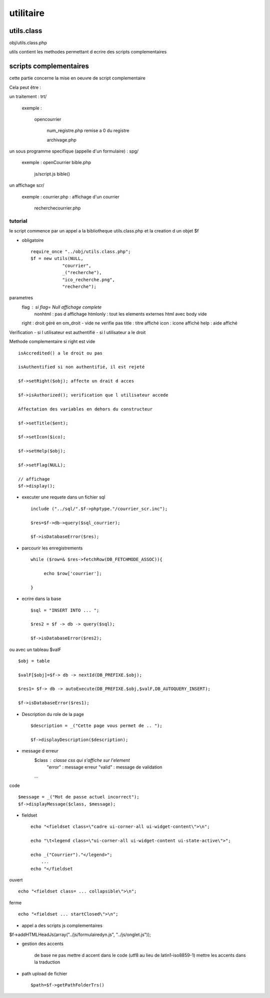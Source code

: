 .. _utilitaire:

##########
utilitaire
##########

***********
utils.class
***********

obj/utils.class.php

utils contient les methodes permettant d ecrire des scripts complementaires


***********************
scripts complementaires
***********************

cette partie concerne la mise en oeuvre de script complementaire

Cela peut être :

un traitement : trt/

    exemple :

        opencourrier

            num_registre.php remise a 0 du registre

            archivage.php

un sous programme specifique (appelle d'un formulaire) : spg/

    exemple : openCourrier bible.php

                           js/script.js bible() 


un affichage scr/

    exemple : courrier.php : affichage d'un courrier

              recherchecourrier.php


========
tutorial
========

le script commence par un appel a la bibliotheque utils.class.php et la creation d un objet $f

* obligatoire ::

    require_once "../obj/utils.class.php";
    $f = new utils(NULL,
                "courrier",
                _("recherche"),
                "ico_recherche.png",
                "recherche");

parametres 
    flag : si flag= Null affichage complete
                    nonhtml : pas d affichage
                    htmlonly : tout les elements externes html avec body vide
    right : droit géré en om_droit - vide ne verifie pas
    title : titre affiché
    icon  : icone affiché
    help  : aide affiché

Verification
- si l utilisateur est authentifié
- si l utilisateur a le droit

Methode complementaire si right est vide ::

    isAccredited() a le droit ou pas
    
    isAuthentified si non authentifié, il est rejeté
    
    $f->setRight($obj); affecte un drait d acces
    
    $f->isAuthorized(); verification que l utilisateur accede

    Affectation des variables en dehors du constructeur
    
    $f->setTitle($ent);
    
    $f->setIcon($ico);
    
    $f->setHelp($obj);
    
    $f->setFlag(NULL);
    
    // affichage 
    $f->display();    

* executer une requete dans un fichier sql ::
    
    include ("../sql/".$f->phptype."/courrier_scr.inc");
    
    $res=$f->db->query($sql_courrier);
    
    $f->isDatabaseError($res);

* parcourir les enregistrements ::
    
    while ($row=& $res->fetchRow(DB_FETCHMODE_ASSOC)){
    
         echo $row['courrier'];
    
    }

* ecrire dans la base ::

    $sql = "INSERT INTO ... ";

    $res2 = $f -> db -> query($sql);

    $f->isDatabaseError($res2);

ou avec un tableau $valF ::

    $obj = table
    
    $valF[$obj]=$f-> db -> nextId(DB_PREFIXE.$obj);
    
    $res1= $f-> db -> autoExecute(DB_PREFIXE.$obj,$valF,DB_AUTOQUERY_INSERT);
    
    $f->isDatabaseError($res1);


* Description du role de la page ::

    $description = _("Cette page vous permet de .. ");
    
    $f->displayDescription($description);

* message d erreur
    $class : classe css qui s'affiche sur l'element
        "error" : message erreur
        "valid" : message de validation
    ...
    
code ::
    
    $message = _("Mot de passe actuel incorrect");
    $f->displayMessage($class, $message);

* fieldset ::

    echo "<fieldset class=\"cadre ui-corner-all ui-widget-content\">\n";
    
    echo "\t<legend class=\"ui-corner-all ui-widget-content ui-state-active\">";
    
    echo _("Courrier")."</legend>";
        ...
    echo "</fieldset

ouvert ::

    echo "<fieldset class= ... collapsible\">\n";

ferme ::

    echo "<fieldset ... startClosed\">\n";


* appel a des scripts js complementaires

$f->addHTMLHeadJs(array("../js/formulairedyn.js", "../js/onglet.js"));

* gestion des accents 

    de base ne pas mettre d accent dans le code (utf8 au lieu de latin1-iso8859-1)
    mettre les accents dans la traduction

* path upload de fichier ::
  
  $path=$f->getPathFolderTrs()




    